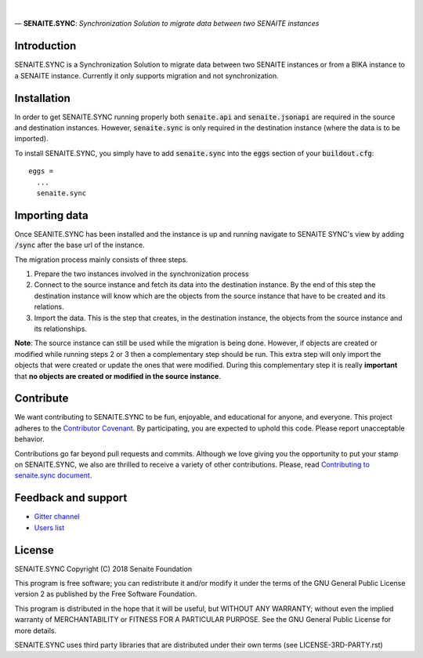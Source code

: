.. figure:: /static/logo.png
   :alt: senaite.sync

|
| — **SENAITE.SYNC**: *Synchronization Solution to migrate data between two SENAITE instances*

Introduction
============

SENAITE.SYNC is a Synchronization Solution to migrate data between two SENAITE instances or from a BIKA instance to a SENAITE instance. Currently it only supports migration and not synchronization. 


Installation
============

In order to get SENAITE.SYNC running properly both :code:`senaite.api` and :code:`senaite.jsonapi` are required in the source and destination instances. However, :code:`senaite.sync` is only required in the destination instance (where the data is to be imported).

To install SENAITE.SYNC, you simply have to add :code:`senaite.sync` into the :code:`eggs` section
of your :code:`buildout.cfg`::

    eggs =
      ...
      senaite.sync


Importing data
==============

Once SEANITE.SYNC has been installed and the instance is up and running navigate to SENAITE SYNC's view by adding :code:`/sync` after the base url of the instance.

The migration process mainly consists of three steps. 

1. Prepare the two instances involved in the synchronization process
2. Connect to the source instance and fetch its data into the destination instance. By the end of this step the destination instance will know which are the objects from the source instance that have to be created and its relations.
3. Import the data. This is the step that creates, in the destination instance, the objects from the source instance and its relationships.

**Note**: The source instance can still be used while the migration is being done. However, if objects are created or modified while running steps 2 or 3 then a complementary step should be run. This extra step will only import the objects that were created or update the ones that were modified. During this complementary step it is really **important** that **no objects are created or modified in the source instance**.  


Contribute
==========

We want contributing to SENAITE.SYNC to be fun, enjoyable, and educational for
anyone, and everyone. This project adheres to the `Contributor Covenant <https://github.com/senaite/senaite.sync/blob/master/CODE_OF_CONDUCT.md>`_.
By participating, you are expected to uphold this code. Please report
unacceptable behavior.

Contributions go far beyond pull requests and commits. Although we love giving
you the opportunity to put your stamp on SENAITE.SYNC, we also are thrilled to
receive a variety of other contributions. Please, read `Contributing to senaite.sync
document <https://github.com/senaite/senaite.sync/blob/master/CONTRIBUTING.md>`_.


Feedback and support
====================

* `Gitter channel <https://gitter.im/senaite/Lobby>`_
* `Users list <https://sourceforge.net/projects/senaite/lists/senaite-users>`_


License
=======

SENAITE.SYNC
Copyright (C) 2018 Senaite Foundation

This program is free software; you can redistribute it and/or modify it under the terms of the GNU General Public License version 2 as published by the Free Software Foundation.

This program is distributed in the hope that it will be useful, but WITHOUT ANY WARRANTY; without even the implied warranty of MERCHANTABILITY or FITNESS FOR A PARTICULAR PURPOSE. See the GNU General Public License for more details.

SENAITE.SYNC uses third party libraries that are distributed under their own terms (see LICENSE-3RD-PARTY.rst)

